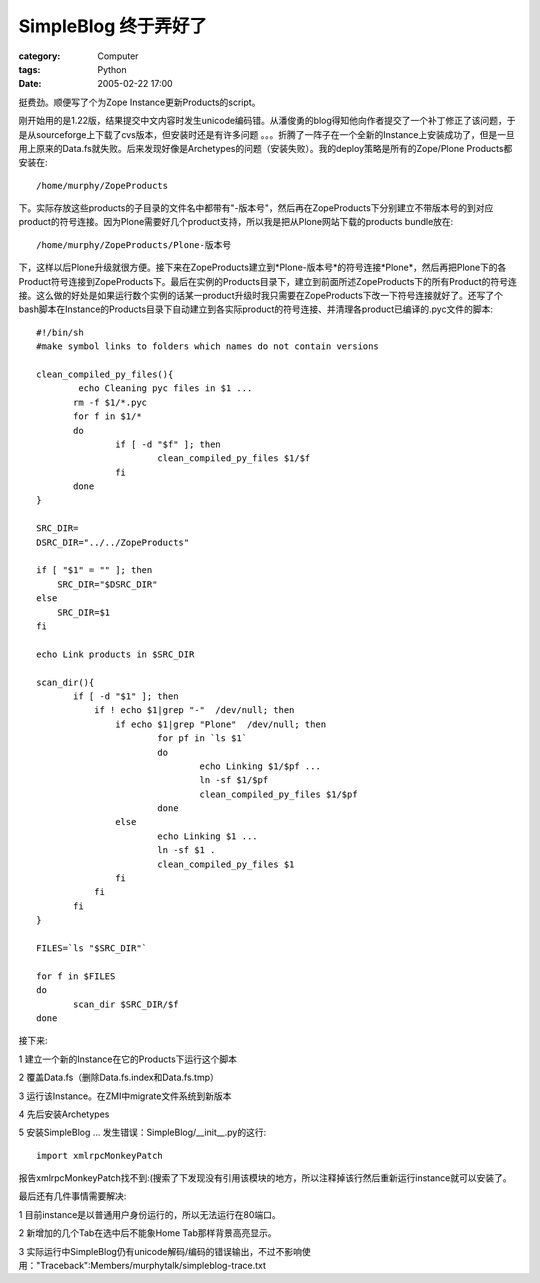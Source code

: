 ################################
SimpleBlog 终于弄好了
################################
:category: Computer
:tags: Python
:date: 2005-02-22 17:00



挺费劲。顺便写了个为Zope Instance更新Products的script。

刚开始用的是1.22版，结果提交中文内容时发生unicode编码错。从潘俊勇的blog得知他向作者提交了一个补丁修正了该问题，于是从sourceforge上下载了cvs版本，但安装时还是有许多问题 。。。折腾了一阵子在一个全新的Instance上安装成功了，但是一旦用上原来的Data.fs就失败。后来发现好像是Archetypes的问题（安装失败）。我的deploy策略是所有的Zope/Plone Products都安装在::

 /home/murphy/ZopeProducts

下。实际存放这些products的子目录的文件名中都带有"-版本号"，然后再在ZopeProducts下分别建立不带版本号的到对应product的符号连接。因为Plone需要好几个product支持，所以我是把从Plone网站下载的products bundle放在::

  /home/murphy/ZopeProducts/Plone-版本号

下，这样以后Plone升级就很方便。接下来在ZopeProducts建立到*Plone-版本号*的符号连接*Plone*，然后再把Plone下的各Product符号连接到ZopeProducts下。最后在实例的Products目录下，建立到前面所述ZopeProducts下的所有Product的符号连接。这么做的好处是如果运行数个实例的话某一product升级时我只需要在ZopeProducts下改一下符号连接就好了。还写了个bash脚本在Instance的Products目录下自动建立到各实际product的符号连接、并清理各product已编译的.pyc文件的脚本::

 #!/bin/sh
 #make symbol links to folders which names do not contain versions

 clean_compiled_py_files(){
         echo Cleaning pyc files in $1 ...
 	rm -f $1/*.pyc
 	for f in $1/*
 	do
 		if [ -d "$f" ]; then
 			clean_compiled_py_files $1/$f
 		fi
 	done
 }

 SRC_DIR=
 DSRC_DIR="../../ZopeProducts"

 if [ "$1" = "" ]; then
     SRC_DIR="$DSRC_DIR"
 else
     SRC_DIR=$1
 fi

 echo Link products in $SRC_DIR

 scan_dir(){
 	if [ -d "$1" ]; then
 	    if ! echo $1|grep "-"  /dev/null; then
 		if echo $1|grep "Plone"  /dev/null; then
 			for pf in `ls $1`
 			do
 				echo Linking $1/$pf ...
 				ln -sf $1/$pf
 				clean_compiled_py_files $1/$pf
 			done
 		else
 			echo Linking $1 ...
 			ln -sf $1 .
 			clean_compiled_py_files $1
 		fi
 	    fi
     	fi
 }

 FILES=`ls "$SRC_DIR"`

 for f in $FILES
 do
 	scan_dir $SRC_DIR/$f
 done

接下来:

1 建立一个新的Instance在它的Products下运行这个脚本

2 覆盖Data.fs（删除Data.fs.index和Data.fs.tmp）

3 运行该Instance。在ZMI中migrate文件系统到新版本

4 先后安装Archetypes

5 安装SimpleBlog ... 发生错误：SimpleBlog/__init__.py的这行::

   import xmlrpcMonkeyPatch

报告xmlrpcMonkeyPatch找不到:(搜索了下发现没有引用该模块的地方，所以注释掉该行然后重新运行instance就可以安装了。

最后还有几件事情需要解决:

1 目前instance是以普通用户身份运行的，所以无法运行在80端口。

2 新增加的几个Tab在选中后不能象Home Tab那样背景高亮显示。

3 实际运行中SimpleBlog仍有unicode解码/编码的错误输出，不过不影响使用："Traceback":Members/murphytalk/simpleblog-trace.txt
